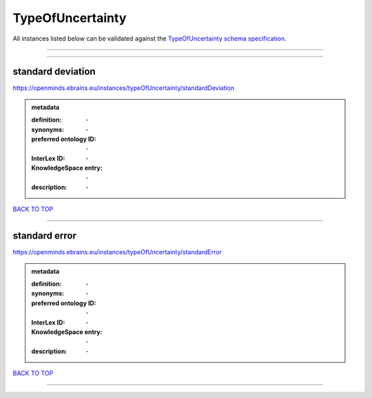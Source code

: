 #################
TypeOfUncertainty
#################

All instances listed below can be validated against the `TypeOfUncertainty schema specification <https://openminds-documentation.readthedocs.io/en/latest/specifications/controlledTerms/typeOfUncertainty.html>`_.

------------

------------

standard deviation
------------------

https://openminds.ebrains.eu/instances/typeOfUncertainty/standardDeviation

.. admonition:: metadata

   :definition: \-
   :synonyms: \-
   :preferred ontology ID: \-
   :InterLex ID: \-
   :KnowledgeSpace entry: \-
   :description: \-

`BACK TO TOP <typeOfUncertainty_>`_

------------

standard error
--------------

https://openminds.ebrains.eu/instances/typeOfUncertainty/standardError

.. admonition:: metadata

   :definition: \-
   :synonyms: \-
   :preferred ontology ID: \-
   :InterLex ID: \-
   :KnowledgeSpace entry: \-
   :description: \-

`BACK TO TOP <typeOfUncertainty_>`_

------------

